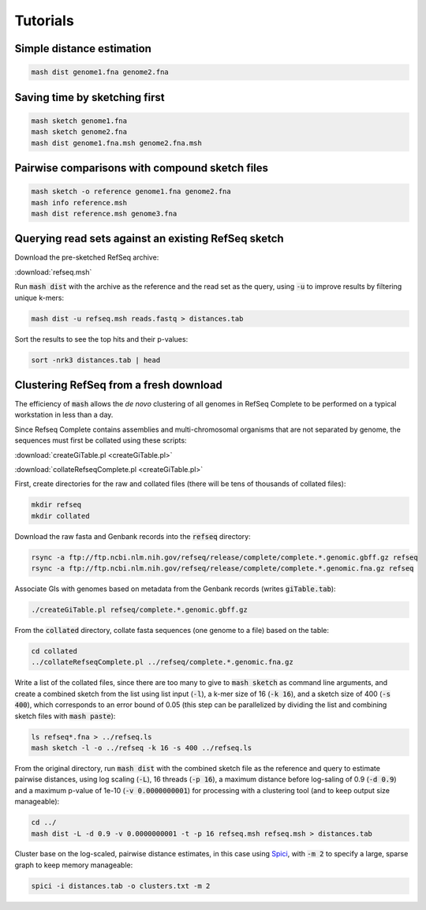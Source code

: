 Tutorials
=========

Simple distance estimation
--------------------------

.. code::

  mash dist genome1.fna genome2.fna

Saving time by sketching first
------------------------------

.. code::

  mash sketch genome1.fna
  mash sketch genome2.fna
  mash dist genome1.fna.msh genome2.fna.msh

Pairwise comparisons with compound sketch files
-----------------------------------------------

.. code::

  mash sketch -o reference genome1.fna genome2.fna
  mash info reference.msh
  mash dist reference.msh genome3.fna

Querying read sets against an existing RefSeq sketch
----------------------------------------------------

Download the pre-sketched RefSeq archive:

:download:`refseq.msh`

Run :code:`mash dist` with the archive as the reference and the read set as the
query, using :code:`-u` to improve results by filtering unique k-mers:

.. code::

  mash dist -u refseq.msh reads.fastq > distances.tab

Sort the results to see the top hits and their p-values:

.. code ::

  sort -nrk3 distances.tab | head

Clustering RefSeq from a fresh download
---------------------------------------

The efficiency of :code:`mash` allows the *de novo* clustering of all genomes in
RefSeq Complete to be performed on a typical workstation in less than a day.

Since Refseq Complete contains assemblies and multi-chromosomal organisms that
are not separated by genome, the sequences must first be collated using these
scripts:

:download:`createGiTable.pl <createGiTable.pl>`

:download:`collateRefseqComplete.pl <createGiTable.pl>`

First, create directories for the raw and collated files (there will be tens of
thousands of collated files):

.. code::

  mkdir refseq
  mkdir collated
  
Download the raw fasta and Genbank records into the :code:`refseq` directory:

.. code::

  rsync -a ftp://ftp.ncbi.nlm.nih.gov/refseq/release/complete/complete.*.genomic.gbff.gz refseq
  rsync -a ftp://ftp.ncbi.nlm.nih.gov/refseq/release/complete/complete.*.genomic.fna.gz refseq
  
Associate GIs with genomes based on metadata from the Genbank records (writes :code:`giTable.tab`):

.. code::

  ./createGiTable.pl refseq/complete.*.genomic.gbff.gz
  
From the :code:`collated` directory, collate fasta sequences (one genome to a
file) based on the table:

.. code::

  cd collated
  ../collateRefseqComplete.pl ../refseq/complete.*.genomic.fna.gz

Write a list of the collated files, since there are too many to give to
:code:`mash sketch` as command line arguments, and create a combined sketch
from the list using list input (:code:`-l`), a k-mer size of 16 (:code:`-k 16`),
and a sketch size of 400 (:code:`-s 400`), which corresponds to an error bound
of 0.05 (this step can be parallelized by dividing the list and combining sketch
files with :code:`mash paste`):

.. code::

  ls refseq*.fna > ../refseq.ls
  mash sketch -l -o ../refseq -k 16 -s 400 ../refseq.ls

From the original directory, run :code:`mash dist` with the combined sketch file
as the reference and query to estimate pairwise distances, using log scaling
(:code:`-L`), 16 threads (:code:`-p 16`), a maximum distance before log-saling
of 0.9 (:code:`-d 0.9`) and a maximum p-value of 1e-10 (:code:`-v 0.0000000001`) for
processing with a clustering tool (and to keep output size manageable):

.. code::

  cd ../
  mash dist -L -d 0.9 -v 0.0000000001 -t -p 16 refseq.msh refseq.msh > distances.tab
  
Cluster base on the log-scaled, pairwise distance estimates, in this case using
`Spici <http://compbio.cs.princeton.edu/spici/>`_, with :code:`-m 2` to specify
a large, sparse graph to keep memory manageable:

.. code::

  spici -i distances.tab -o clusters.txt -m 2
